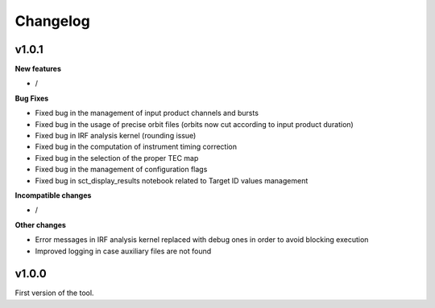 Changelog
=========

v1.0.1
------

**New features**

- /

**Bug Fixes**

- Fixed bug in the management of input product channels and bursts
- Fixed bug in the usage of precise orbit files (orbits now cut according to input product duration)
- Fixed bug in IRF analysis kernel (rounding issue)
- Fixed bug in the computation of instrument timing correction
- Fixed bug in the selection of the proper TEC map
- Fixed bug in the management of configuration flags
- Fixed bug in sct_display_results notebook related to Target ID values management

**Incompatible changes**

- /

**Other changes**

- Error messages in IRF analysis kernel replaced with debug ones in order to avoid blocking execution
- Improved logging in case auxiliary files are not found

v1.0.0
------
First version of the tool.
